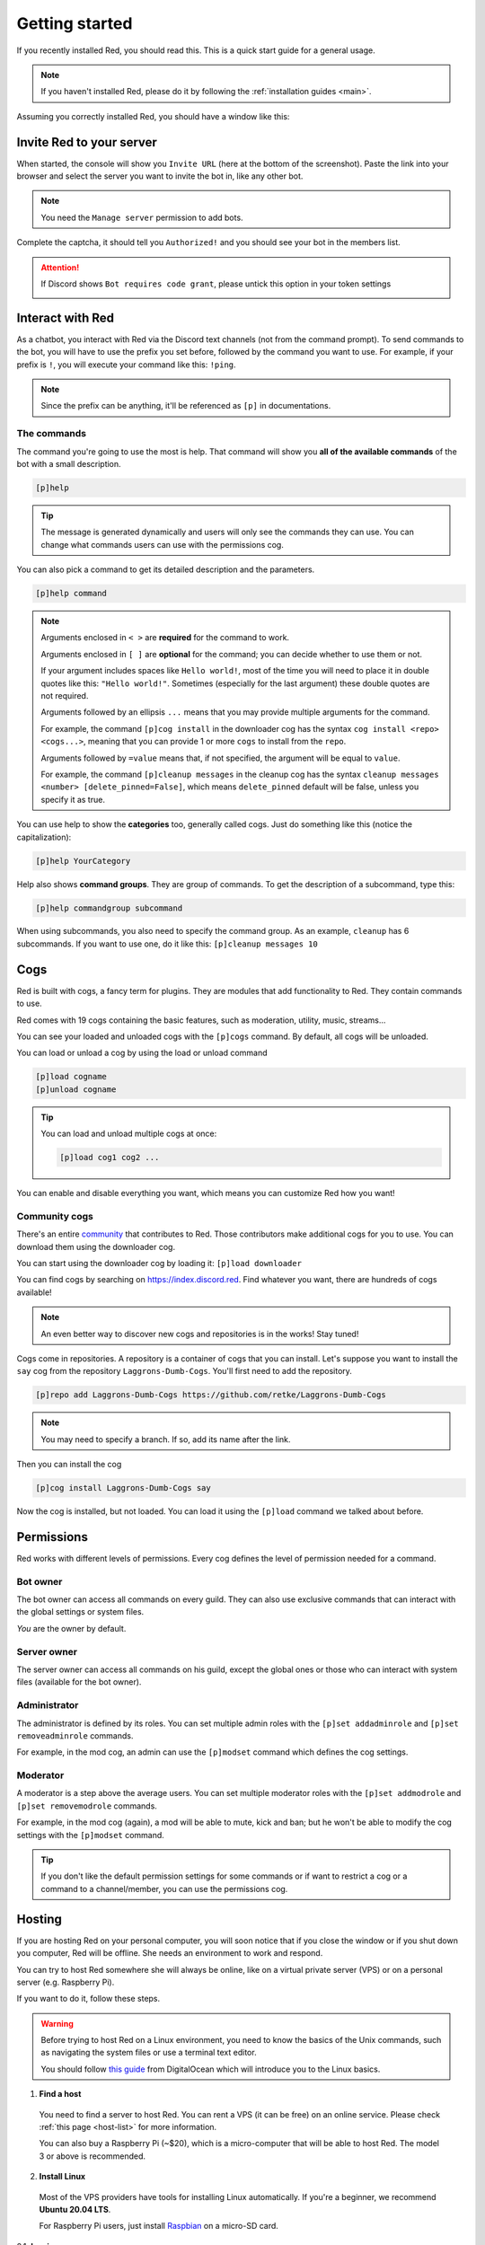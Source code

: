 .. don't forget to set permissions hyperlink
  + commands links + guide links

.. _getting-started:

===============
Getting started
===============

If you recently installed Red, you should read this.
This is a quick start guide for a general usage.

.. note::

    If you haven't installed Red, please do it by following
    the :ref:`installation guides <main>`.

Assuming you correctly installed Red, you should have a
window like this:

.. image:: .resources/red-console.png

.. _gettings-started-invite:

-------------------------
Invite Red to your server
-------------------------

When started, the console will show you ``Invite URL`` (here at
the bottom of the screenshot).
Paste the link into your browser and select the server you want
to invite the bot in, like any other bot.

.. note:: You need the ``Manage server`` permission to add bots.

Complete the captcha, it should tell you ``Authorized!`` and you
should see your bot in the members list.

.. attention::
    If Discord shows ``Bot requires code grant``, please untick this
    option in your token settings

    .. image:: .resources/code-grant.png

.. _getting-started-interact:

-----------------
Interact with Red
-----------------

As a chatbot, you interact with Red via the Discord text channels
(not from the command prompt). To send commands to the bot, you will have to
use the prefix you set before, followed by the command you want to use. For
example, if your prefix is ``!``, you will execute your command like this:
``!ping``.

.. note:: Since the prefix can be anything, it'll be referenced as ``[p]``
    in documentations.

.. _getting-started-commands:

~~~~~~~~~~~~
The commands
~~~~~~~~~~~~

The command you're going to use the most is help. That command will
show you **all of the available commands** of the bot with a small description.

.. code-block:: none

    [p]help

.. tip:: The message is generated dynamically and users will only see the
    commands they can use. You can change what commands users can use with the
    permissions cog.

You can also pick a command to get its detailed description and the
parameters.

.. code-block:: none

    [p]help command

.. note::
    Arguments enclosed in ``< >`` are **required** for the command to work.

    Arguments enclosed in ``[ ]`` are **optional** for the command;
    you can decide whether to use them or not.
    
    If your argument includes spaces like ``Hello world!``, most of the time
    you will need to place it in double quotes like this: ``"Hello world!"``.
    Sometimes (especially for the last argument) these double quotes are not
    required.

    Arguments followed by an ellipsis ``...`` means that you may provide
    multiple arguments for the command.

    For example, the command ``[p]cog install`` in the downloader cog has
    the syntax ``cog install <repo> <cogs...>``, meaning that you can provide
    1 or more ``cogs`` to install from the ``repo``.

    Arguments followed by ``=value`` means that, if not specified,
    the argument will be equal to ``value``.

    For example, the command ``[p]cleanup messages`` in the cleanup cog has
    the syntax ``cleanup messages <number> [delete_pinned=False]``, which means
    ``delete_pinned`` default will be false, unless you specify it as true.

You can use help to show the **categories** too, generally called cogs.
Just do something like this (notice the capitalization):

.. code-block:: none

    [p]help YourCategory

Help also shows **command groups**. They are group of commands.
To get the description of a subcommand, type this:

.. code-block:: none

    [p]help commandgroup subcommand

When using subcommands, you also need to specify the command group.
As an example, ``cleanup`` has 6 subcommands. If you want
to use one, do it like this: ``[p]cleanup messages 10``

.. _getting-started-cogs:

----
Cogs
----

Red is built with cogs, a fancy term for plugins. They are
modules that add functionality to Red. They contain
commands to use.

Red comes with 19 cogs containing the basic features, such
as moderation, utility, music, streams...

You can see your loaded and unloaded cogs with the ``[p]cogs``
command. By default, all cogs will be unloaded.

You can load or unload a cog by using the load or unload command

.. code-block:: none

    [p]load cogname
    [p]unload cogname

.. tip:: You can load and unload multiple cogs at once:

    .. code-block:: none

        [p]load cog1 cog2 ...

You can enable and disable everything you want, which means you can
customize Red how you want!

.. _getting-started-community-cogs:

~~~~~~~~~~~~~~
Community cogs
~~~~~~~~~~~~~~

There's an entire `community <https://discord.gg/red>`_ that contributes
to Red. Those contributors make additional cogs for you to use. You can
download them using the downloader cog.

You can start using the downloader cog by loading it: ``[p]load downloader``

You can find cogs by searching on `<https://index.discord.red>`_. Find whatever you want,
there are hundreds of cogs available!

.. note:: An even better way to discover new cogs and repositories is in the works! Stay tuned!

Cogs come in repositories. A repository is a container of cogs
that you can install. Let's suppose you want to install the ``say``
cog from the repository ``Laggrons-Dumb-Cogs``. You'll first need
to add the repository.

.. code-block:: none

    [p]repo add Laggrons-Dumb-Cogs https://github.com/retke/Laggrons-Dumb-Cogs

.. note:: You may need to specify a branch. If so, add its name after the link.

Then you can install the cog

.. code-block:: none

    [p]cog install Laggrons-Dumb-Cogs say

Now the cog is installed, but not loaded. You can load it using the ``[p]load``
command we talked about before.

.. _getting-started-permissions:

-----------
Permissions
-----------

Red works with different levels of permissions. Every cog defines
the level of permission needed for a command.

~~~~~~~~~
Bot owner
~~~~~~~~~

The bot owner can access all commands on every guild. They can also use
exclusive commands that can interact with the global settings
or system files.

*You* are the owner by default.

~~~~~~~~~~~~
Server owner
~~~~~~~~~~~~

The server owner can access all commands on his guild, except the global
ones or those who can interact with system files (available for the
bot owner).

~~~~~~~~~~~~~
Administrator
~~~~~~~~~~~~~

The administrator is defined by its roles. You can set multiple admin roles
with the ``[p]set addadminrole`` and ``[p]set removeadminrole`` commands.

For example, in the mod cog, an admin can use the ``[p]modset`` command
which defines the cog settings.

~~~~~~~~~
Moderator
~~~~~~~~~

A moderator is a step above the average users. You can set multiple moderator
roles with the ``[p]set addmodrole`` and ``[p]set removemodrole`` commands.

For example, in the mod cog (again), a mod will be able to mute, kick and ban;
but he won't be able to modify the cog settings with the ``[p]modset`` command.

.. tip::
    If you don't like the default permission settings for some commands or
    if want to restrict a cog or a command to a channel/member, you can use
    the permissions cog.

.. _getting-started-hosting:

-------
Hosting
-------

If you are hosting Red on your personal computer, you will soon notice that
if you close the window or if you shut down you computer, Red will be offline.
She needs an environment to work and respond.

You can try to host Red somewhere she will always be online, like on a virtual
private server (VPS) or on a personal server (e.g. Raspberry Pi).

If you want to do it, follow these steps.

.. warning::
    Before trying to host Red on a Linux environment, you need to know the
    basics of the Unix commands, such as navigating the system files or use
    a terminal text editor.

    You should follow `this guide
    <https://www.digitalocean.com/community/tutorials/an-introduction-to-linux-basics>`_
    from DigitalOcean which will introduce you to the Linux basics.

1. **Find a host**

  You need to find a server to host Red. You can rent a VPS (it can be free)
  on an online service. Please check :ref:`this page <host-list>` for
  more information.

  You can also buy a Raspberry Pi (~$20), which is a micro-computer that will
  be able to host Red. The model 3 or above is recommended.

2. **Install Linux**

  Most of the VPS providers have tools for installing Linux automatically. If
  you're a beginner, we recommend **Ubuntu 20.04 LTS**.

  For Raspberry Pi users, just install `Raspbian
  <https://www.raspberrypi.org/software/>`_ on a micro-SD card.

2.1. **Log in**

  .. note:: This section is for those who have an online server. If you have
    a local Linux machine, just open the terminal and skip to the next part.

  As we said before, a VPS is controlled through command line. You will have to
  connect to your VPS through a protocol called SSH.

  .. image:: .resources/instances-ssh-button.png

  On your host page (here, it is Google Cloud), find the SSH button and click on
  it. You will be connected to your server with command line. You should see
  something like this.

  .. image:: .resources/ssh-output.png

  .. note:: Don't forget to type the command ``logout`` to close the SSH properly.

3. **Install and set up Red**

  Just follow one of the Linux installation guide. We provide guides for the
  most used distributions. Check the :ref:`home page <main>` and search for
  your distribution.

4. **Set up an auto-restart**

  Once you got Red running on your server, it will still shut down if you close
  the window. You can set up an auto-restarting system that will create a
  side task and handle fatal errors, so you can just leave your server running
  and enjoy Red!

  For that, just follow :ref:`this guide <systemd-service-guide>`.

.. _getting-started-userdocs:

------------------
User documentation
------------------

You will soon start using the Red core cogs. A detailed documentation is
available for every core cog, under the :ref:`How to use <main>` section.

The cog guides are formatted the same. They're divided into 3 sections:

* **Guide**

  This will introduce you to the cog and explain you how it works.

* **Commands**

  A list of the available commands, with details and arguments.
  Each command guide will be formatted like this:

  * **Syntax**

    A line that will show how the command must be invoked, with the arguments.

  * **Aliases**
  
    Each command may have one or more aliases, which are alternative command names
    we can use to invoke the same command. For example, ``[p]set colour`` can also
    be invoked with ``[p]set color``. If there are aliases for a command, they will
    appear just under the syntax.

  * **Description**

    A detailed description of what the command does, with details about how
    it must be used.

  * **Arguments**

    A list of all arguments needed (or not) for the command, with more details.
